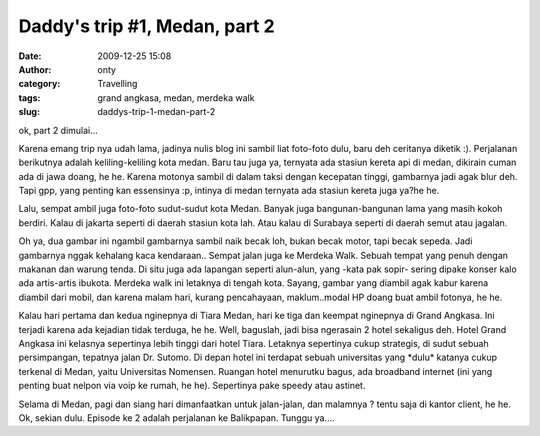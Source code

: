 Daddy's trip #1, Medan, part 2
##############################
:date: 2009-12-25 15:08
:author: onty
:category: Travelling
:tags: grand angkasa, medan, merdeka walk
:slug: daddys-trip-1-medan-part-2

ok, part 2 dimulai...

Karena emang trip nya udah lama, jadinya nulis blog ini sambil liat
foto-foto dulu, baru deh ceritanya diketik :). Perjalanan berikutnya
adalah keliling-keliling kota medan. Baru tau juga ya, ternyata ada
stasiun kereta api di medan, dikirain cuman ada di jawa doang, he he.
Karena motonya sambil di dalam taksi dengan kecepatan tinggi, gambarnya
jadi agak blur deh. Tapi gpp, yang penting kan essensinya :p, intinya di
medan ternyata ada stasiun kereta juga ya?he he.

Lalu, sempat ambil juga foto-foto sudut-sudut kota Medan. Banyak juga
bangunan-bangunan lama yang masih kokoh berdiri. Kalau di jakarta
seperti di daerah stasiun kota lah. Atau kalau di Surabaya seperti di
daerah semut atau jagalan.

|Medan Street 1|
Oh ya, dua gambar ini ngambil gambarnya sambil naik becak loh, bukan
becak motor, tapi becak sepeda. Jadi gambarnya nggak kehalang kaca
kendaraan..
|Medan Street 2|
Sempat jalan juga ke Merdeka Walk. Sebuah tempat yang penuh dengan
makanan dan warung tenda. Di situ juga ada lapangan seperti alun-alun,
yang -kata pak sopir- sering dipake konser kalo ada artis-artis ibukota.
Merdeka walk ini letaknya di tengah kota. Sayang, gambar yang diambil
agak kabur karena diambil dari mobil, dan karena malam hari, kurang
pencahayaan, maklum..modal HP doang buat ambil fotonya, he he.

|Medan Street|
Kalau hari pertama dan kedua nginepnya di Tiara Medan, hari ke tiga dan
keempat nginepnya di Grand Angkasa. Ini terjadi karena ada kejadian
tidak terduga, he he. Well, baguslah, jadi bisa ngerasain 2 hotel
sekaligus deh. Hotel Grand Angkasa ini kelasnya sepertinya lebih tinggi
dari hotel Tiara. Letaknya sepertinya cukup strategis, di sudut sebuah
persimpangan, tepatnya jalan Dr. Sutomo. Di depan hotel ini terdapat
sebuah universitas yang \*dulu\* katanya cukup terkenal di Medan, yaitu
Universitas Nomensen. Ruangan hotel menurutku bagus, ada broadband
internet (ini yang penting buat nelpon via voip ke rumah, he he).
Sepertinya pake speedy atau astinet.

|Sebuah mobil di depan grand angkasa|
|Sebuah TV layar datar di hotel grand angkasa|
Selama di Medan, pagi dan siang hari dimanfaatkan untuk jalan-jalan,
dan malamnya ? tentu saja di kantor client, he he. Ok, sekian dulu.
Episode ke 2 adalah perjalanan ke Balikpapan. Tunggu ya....

.. |Medan Street 1| image:: http://theprasojos.files.wordpress.com/2009/12/dsc00408.jpg?h=100&w=500
.. |Medan Street 2| image:: http://theprasojos.files.wordpress.com/2009/12/dsc00411.jpg?h=100&w=500
.. |Medan Street| image:: http://theprasojos.files.wordpress.com/2009/12/dsc00416.jpg?h=100&w=500
.. |Sebuah mobil di depan grand angkasa| image:: http://theprasojos.files.wordpress.com/2009/12/dsc00414x.jpg?h=100&w=500
.. |Sebuah TV layar datar di hotel grand angkasa| image:: http://theprasojos.files.wordpress.com/2009/12/dsc00420.jpg?h=100&w=500
